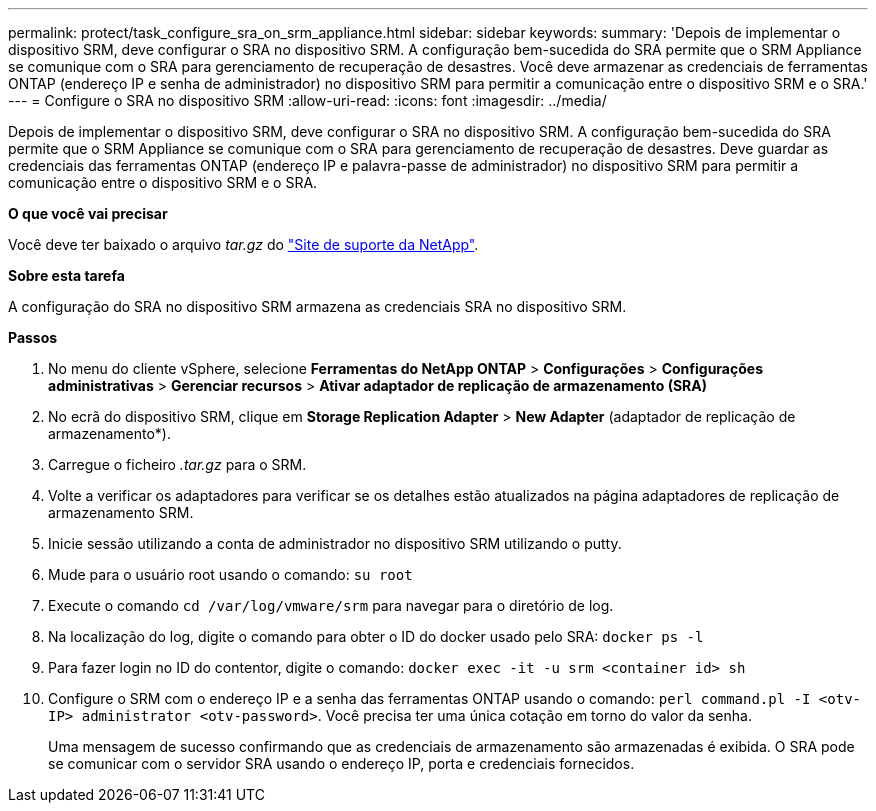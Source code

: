 ---
permalink: protect/task_configure_sra_on_srm_appliance.html 
sidebar: sidebar 
keywords:  
summary: 'Depois de implementar o dispositivo SRM, deve configurar o SRA no dispositivo SRM. A configuração bem-sucedida do SRA permite que o SRM Appliance se comunique com o SRA para gerenciamento de recuperação de desastres. Você deve armazenar as credenciais de ferramentas ONTAP (endereço IP e senha de administrador) no dispositivo SRM para permitir a comunicação entre o dispositivo SRM e o SRA.' 
---
= Configure o SRA no dispositivo SRM
:allow-uri-read: 
:icons: font
:imagesdir: ../media/


[role="lead"]
Depois de implementar o dispositivo SRM, deve configurar o SRA no dispositivo SRM. A configuração bem-sucedida do SRA permite que o SRM Appliance se comunique com o SRA para gerenciamento de recuperação de desastres. Deve guardar as credenciais das ferramentas ONTAP (endereço IP e palavra-passe de administrador) no dispositivo SRM para permitir a comunicação entre o dispositivo SRM e o SRA.

*O que você vai precisar*

Você deve ter baixado o arquivo _tar.gz_ do https://mysupport.netapp.com/site/products/all/details/otv/downloads-tab["Site de suporte da NetApp"].

*Sobre esta tarefa*

A configuração do SRA no dispositivo SRM armazena as credenciais SRA no dispositivo SRM.

*Passos*

. No menu do cliente vSphere, selecione *Ferramentas do NetApp ONTAP* > *Configurações* > *Configurações administrativas* > *Gerenciar recursos* > *Ativar adaptador de replicação de armazenamento (SRA)*
. No ecrã do dispositivo SRM, clique em *Storage Replication Adapter* > *New Adapter* (adaptador de replicação de armazenamento*).
. Carregue o ficheiro _.tar.gz_ para o SRM.
. Volte a verificar os adaptadores para verificar se os detalhes estão atualizados na página adaptadores de replicação de armazenamento SRM.
. Inicie sessão utilizando a conta de administrador no dispositivo SRM utilizando o putty.
. Mude para o usuário root usando o comando: `su root`
. Execute o comando `cd /var/log/vmware/srm` para navegar para o diretório de log.
. Na localização do log, digite o comando para obter o ID do docker usado pelo SRA: `docker ps -l`
. Para fazer login no ID do contentor, digite o comando: `docker exec -it -u srm <container id> sh`
. Configure o SRM com o endereço IP e a senha das ferramentas ONTAP usando o comando: `perl command.pl -I <otv-IP> administrator <otv-password>`. Você precisa ter uma única cotação em torno do valor da senha.
+
Uma mensagem de sucesso confirmando que as credenciais de armazenamento são armazenadas é exibida. O SRA pode se comunicar com o servidor SRA usando o endereço IP, porta e credenciais fornecidos.


